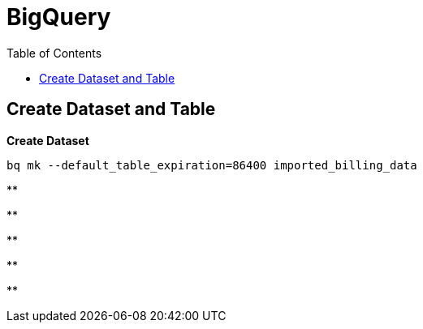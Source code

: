 = BigQuery
:toc: manual

== Create Dataset and Table

[source, bash]
.*Create Dataset*
----
bq mk --default_table_expiration=86400 imported_billing_data
----

[source, bash]
.**
----

----

[source, bash]
.**
----

----

[source, bash]
.**
----

----

[source, bash]
.**
----

----

[source, bash]
.**
----

----
